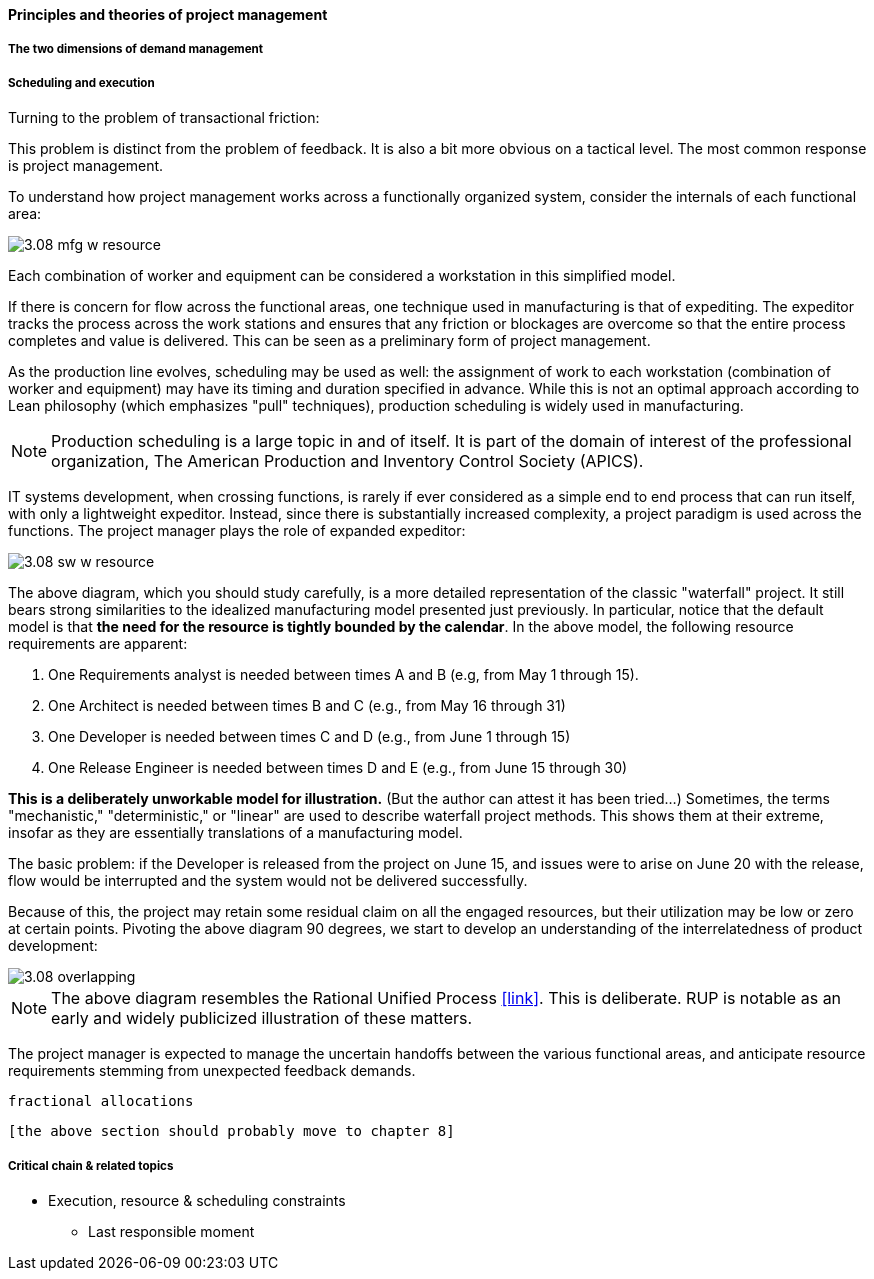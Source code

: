 ==== Principles and theories of project management

===== The two dimensions of demand management

===== Scheduling and execution

Turning to the problem of transactional friction:

This problem is distinct from the problem of feedback. It is also a bit more obvious on a tactical level. The most common response is project management.

To understand how project management works across a functionally organized system, consider the internals of each functional area:

image::images/3.08-mfg-w-resource.png[]

Each combination of worker and equipment can be considered a workstation in this simplified model.

If there is concern for flow across the functional areas, one technique used in manufacturing is that of expediting. The expeditor tracks the process across the work stations and ensures that any friction or blockages are overcome so that the entire process completes and value is delivered. This can be seen as a preliminary form of project management.

As the production line evolves, scheduling may be used as well: the assignment of work to each workstation (combination of worker and equipment) may have its timing and duration specified in advance. While this is not an optimal approach according to Lean philosophy (which emphasizes "pull" techniques), production scheduling is widely used in manufacturing.

NOTE: Production scheduling is a large topic in and of itself. It is part of the domain of interest of the professional organization, The American Production and Inventory Control Society (APICS).

IT systems development, when crossing functions, is rarely if ever considered as a simple end to end process that can run itself, with only a lightweight expeditor. Instead, since there is substantially increased complexity, a project paradigm is used across the functions. The project manager plays the role of expanded expeditor:

image::images/3.08-sw-w-resource.png[]

The above diagram, which you should study carefully, is a more detailed representation of the classic "waterfall" project. It still bears strong similarities to the idealized manufacturing model presented just previously. In particular, notice that the default model is that *the need for the resource is tightly bounded by the calendar*. In the above model, the following resource requirements are apparent:

. One Requirements analyst is needed between times A and B (e.g, from May 1 through 15).
. One Architect is needed between times B and C (e.g., from May 16 through 31)
. One Developer is needed between times C and D (e.g., from June 1 through 15)
. One Release Engineer is needed between times D and E (e.g., from June 15 through 30)

*This is a deliberately unworkable model for illustration.* (But the author can attest it has been tried...) Sometimes, the terms "mechanistic," "deterministic," or "linear" are used to describe waterfall project methods. This shows them at their extreme, insofar as they are essentially translations of a manufacturing model.

The basic problem: if the Developer is released from the project on June 15, and issues were to arise on June 20 with the release, flow would be interrupted and the system would not be delivered successfully.

Because of this, the project may retain some residual claim on all the engaged resources, but their utilization may be low or zero at certain points. Pivoting the above diagram 90 degrees, we start to develop an understanding of the interrelatedness of product development:

image::images/3.08-overlapping.png[]

NOTE: The above diagram resembles the Rational Unified Process <<link>>. This is deliberate. RUP is notable as an early and widely publicized illustration of these matters.

The project manager is expected to manage the uncertain handoffs between the various functional areas, and anticipate resource requirements stemming from unexpected feedback demands.

 fractional allocations

 [the above section should probably move to chapter 8]

===== Critical chain & related topics

 *** Execution, resource & scheduling constraints
 ** Last responsible moment

